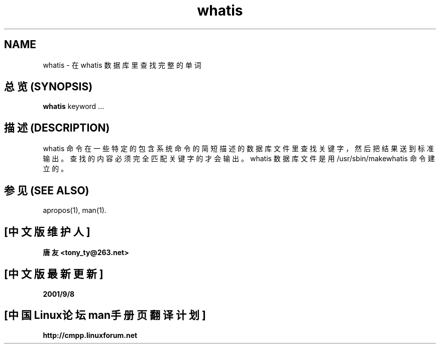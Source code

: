 .\"
.\" Generated automatically from whatis.1.in by the
.\" configure script.
.\"
.\" Man page for whatis
.\"
.\" Copyright (c) 1990, 1991, John W. Eaton.
.\"
.\" You may distribute under the terms of the GNU General Public
.\" License as specified in the README file that comes with the man 1.0
.\" distribution.  
.\"
.\" John W. Eaton
.\" jwe@che.utexas.edu
.\" Department of Chemical Engineering
.\" The University of Texas at Austin
.\" Austin, Texas  78712
.\"
.TH whatis 1 "Jan 5, 1991"
.SH NAME
whatis \- 在 whatis 数据库里查找完整的单词
.SH "总览 (SYNOPSIS)"
.BI whatis
keyword ...
.SH "描述 (DESCRIPTION)"
whatis 命令在一些特定的包含系统命令的简短描述的数据库文件里查找关键字， 然后把
结果送到标准输出。 查找的内容必须完全匹配关键字的才会输出。
whatis 数据库文件是用 /usr/sbin/makewhatis 命令建立的。
.SH "参见 (SEE ALSO)"
apropos(1), man(1).

.SH "[中文版维护人]"
.B 唐友 \<tony_ty@263.net\>
.SH "[中文版最新更新]"
.BR 2001/9/8
.SH "[中国Linux论坛man手册页翻译计划]"
.BI http://cmpp.linuxforum.net
